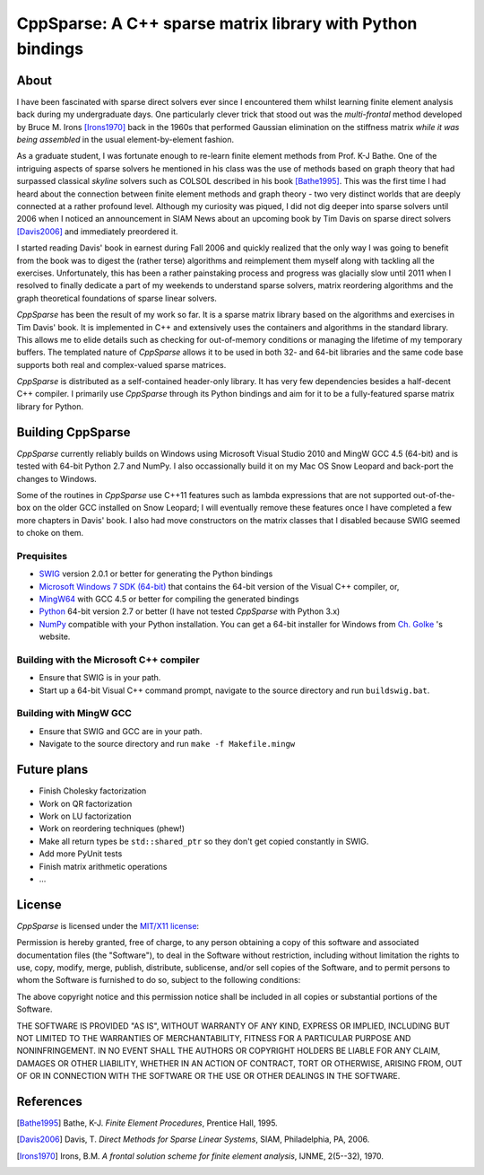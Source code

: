 ===========================================================
CppSparse: A C++ sparse matrix library with Python bindings
===========================================================

About
-----
I have been fascinated with sparse direct solvers ever since I
encountered them whilst learning finite element analysis back during
my undergraduate days. One particularly clever trick that stood out
was the *multi-frontal* method developed by Bruce M. Irons
[Irons1970]_ back in the 1960s that performed Gaussian elimination on
the stiffness matrix *while it was being assembled* in the usual
element-by-element fashion.

As a graduate student, I was fortunate enough to re-learn finite
element methods from Prof. K-J Bathe. One of the intriguing aspects of
sparse solvers he mentioned in his class was the use of methods based
on graph theory that had surpassed classical *skyline* solvers such as
COLSOL described in his book [Bathe1995]_. This was the first time I
had heard about the connection between finite element methods and
graph theory - two very distinct worlds that are deeply connected at a
rather profound level. Although my curiosity was piqued, I did not dig
deeper into sparse solvers until 2006 when I noticed an announcement
in SIAM News about an upcoming book by Tim Davis on sparse direct
solvers [Davis2006]_ and immediately preordered it.

I started reading Davis' book in earnest during Fall 2006 and quickly
realized that the only way I was going to benefit from the book was to
digest the (rather terse) algorithms and reimplement them myself along
with tackling all the exercises. Unfortunately, this has been a rather
painstaking process and progress was glacially slow until 2011 when I
resolved to finally dedicate a part of my weekends to understand
sparse solvers, matrix reordering algorithms and the graph theoretical
foundations of sparse linear solvers.

*CppSparse* has been the result of my work so far. It is a sparse matrix
library based on the algorithms and exercises in Tim Davis' book. It
is implemented in C++ and extensively uses the containers and
algorithms in the standard library. This allows me to elide details
such as checking for out-of-memory conditions or managing the
lifetime of my temporary buffers. The templated nature of *CppSparse*
allows it to be used in both 32- and 64-bit libraries and the same
code base supports both real and complex-valued sparse matrices.

*CppSparse* is distributed as a self-contained header-only library. It
has very few dependencies besides a half-decent C++ compiler. I
primarily use *CppSparse* through its Python bindings and aim for it
to be a fully-featured sparse matrix library for Python.

Building CppSparse
------------------
*CppSparse* currently reliably builds on Windows using Microsoft
Visual Studio 2010 and MingW GCC 4.5 (64-bit) and is tested with
64-bit Python 2.7 and NumPy. I also occassionally build it on my Mac
OS Snow Leopard and back-port the changes to Windows.

Some of the routines in *CppSparse* use C++11 features such as lambda
expressions that are not supported out-of-the-box on the older GCC
installed on Snow Leopard; I will eventually remove these features
once I have completed a few more chapters in Davis' book. I also had
move constructors on the matrix classes that I disabled because SWIG
seemed to choke on them.

Prequisites
~~~~~~~~~~~
* `SWIG`_ version 2.0.1 or better for generating the Python bindings
* `Microsoft Windows 7 SDK (64-bit)`_ that contains the 64-bit version of the Visual C++ compiler, or, 
* `MingW64`_ with GCC 4.5 or better for compiling the generated bindings
* `Python`_ 64-bit version 2.7 or better (I have not tested *CppSparse* with Python 3.x)
* `NumPy`_ compatible with your Python installation. You can get a 64-bit installer for Windows from `Ch. Golke`_ 's website.
.. _SWIG: http://www.swig.org 
.. _MingW64: http://tdm-gcc.tdragon.net/
.. _Microsoft Windows 7 SDK (64-bit): http://www.microsoft.com/download/en/details.aspx?id=8279
.. _Python: http://www.python.org
.. _NumPy: http://www.numpy.org
.. _Ch. Golke: http://www.lfd.uci.edu/~gohlke/pythonlibs

Building with the Microsoft C++ compiler
~~~~~~~~~~~~~~~~~~~~~~~~~~~~~~~~~~~~~~~~
* Ensure that SWIG is in your path.
* Start up a 64-bit Visual C++ command prompt, navigate to the source
  directory and run ``buildswig.bat``. 

Building with MingW GCC
~~~~~~~~~~~~~~~~~~~~~~~
* Ensure that SWIG and GCC are in your path.
* Navigate to the source directory and run ``make -f Makefile.mingw``

Future plans
------------
* Finish Cholesky factorization
* Work on QR factorization
* Work on LU factorization
* Work on reordering techniques (phew!)
* Make all return types be ``std::shared_ptr`` so they don't get
  copied constantly in SWIG.
* Add more PyUnit tests
* Finish matrix arithmetic operations
* ...


License
-------
*CppSparse* is licensed under the `MIT/X11 license`_:

Permission is hereby granted, free of charge, to any person obtaining
a copy of this software and associated documentation files (the
"Software"), to deal in the Software without restriction, including
without limitation the rights to use, copy, modify, merge, publish,
distribute, sublicense, and/or sell copies of the Software, and to
permit persons to whom the Software is furnished to do so, subject to
the following conditions:

The above copyright notice and this permission notice shall be
included in all copies or substantial portions of the Software.

THE SOFTWARE IS PROVIDED "AS IS", WITHOUT WARRANTY OF ANY KIND,
EXPRESS OR IMPLIED, INCLUDING BUT NOT LIMITED TO THE WARRANTIES OF
MERCHANTABILITY, FITNESS FOR A PARTICULAR PURPOSE AND
NONINFRINGEMENT. IN NO EVENT SHALL THE AUTHORS OR COPYRIGHT HOLDERS BE
LIABLE FOR ANY CLAIM, DAMAGES OR OTHER LIABILITY, WHETHER IN AN ACTION
OF CONTRACT, TORT OR OTHERWISE, ARISING FROM, OUT OF OR IN CONNECTION
WITH THE SOFTWARE OR THE USE OR OTHER DEALINGS IN THE SOFTWARE.

.. _`MIT/X11 license`: http://www.opensource.org/licenses/mit-license.php


References
----------
.. [Bathe1995] Bathe, K-J. *Finite Element Procedures*, Prentice Hall, 1995. 
.. [Davis2006] Davis, T. *Direct Methods for Sparse Linear Systems*, SIAM, Philadelphia, PA, 2006.
.. [Irons1970] Irons, B.M. *A frontal solution scheme for finite element analysis*, IJNME, 2(5--32), 1970.

